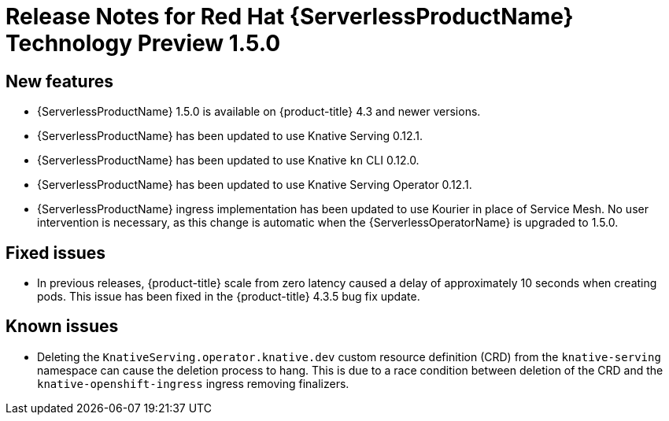 // Module included in the following assemblies:
//
// * serverless/release-notes.adoc

[id="serverless-rn-1-5-0_{context}"]

= Release Notes for Red Hat {ServerlessProductName} Technology Preview 1.5.0

[id="new-features-1-5-0_{context}"]
== New features
* {ServerlessProductName} 1.5.0 is available on {product-title} 4.3 and newer versions.
* {ServerlessProductName} has been updated to use Knative Serving 0.12.1.
* {ServerlessProductName} has been updated to use Knative `kn` CLI 0.12.0.
* {ServerlessProductName} has been updated to use Knative Serving Operator 0.12.1.
* {ServerlessProductName} ingress implementation has been updated to use Kourier in place of Service Mesh. No user intervention is necessary, as this change is automatic when the {ServerlessOperatorName} is upgraded to 1.5.0.

[id="fixed-issues-1-5-0_{context}"]
== Fixed issues
* In previous releases, {product-title} scale from zero latency caused a delay of approximately 10 seconds when creating pods. This issue has been fixed in the {product-title} 4.3.5 bug fix update.

[id="known-issues-1-5-0_{context}"]
== Known issues
* Deleting the `KnativeServing.operator.knative.dev` custom resource definition (CRD) from the `knative-serving` namespace can cause the deletion process to hang. This is due to a race condition between deletion of the CRD and the `knative-openshift-ingress` ingress removing finalizers.
